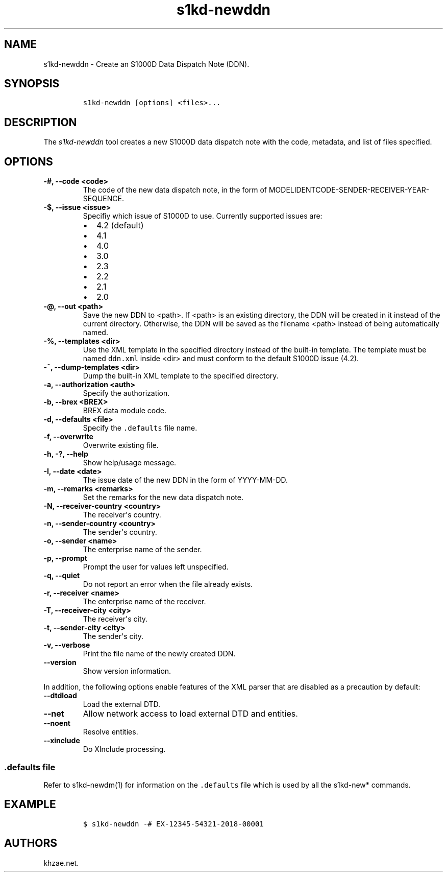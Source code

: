 .\" Automatically generated by Pandoc 2.3.1
.\"
.TH "s1kd\-newddn" "1" "2019\-05\-30" "" "s1kd\-tools"
.hy
.SH NAME
.PP
s1kd\-newddn \- Create an S1000D Data Dispatch Note (DDN).
.SH SYNOPSIS
.IP
.nf
\f[C]
s1kd\-newddn\ [options]\ <files>...
\f[]
.fi
.SH DESCRIPTION
.PP
The \f[I]s1kd\-newddn\f[] tool creates a new S1000D data dispatch note
with the code, metadata, and list of files specified.
.SH OPTIONS
.TP
.B \-#, \-\-code <code>
The code of the new data dispatch note, in the form of
MODELIDENTCODE\-SENDER\-RECEIVER\-YEAR\-SEQUENCE.
.RS
.RE
.TP
.B \-$, \-\-issue <issue>
Specifiy which issue of S1000D to use.
Currently supported issues are:
.RS
.IP \[bu] 2
4.2 (default)
.IP \[bu] 2
4.1
.IP \[bu] 2
4.0
.IP \[bu] 2
3.0
.IP \[bu] 2
2.3
.IP \[bu] 2
2.2
.IP \[bu] 2
2.1
.IP \[bu] 2
2.0
.RE
.TP
.B \-\@, \-\-out <path>
Save the new DDN to <path>.
If <path> is an existing directory, the DDN will be created in it
instead of the current directory.
Otherwise, the DDN will be saved as the filename <path> instead of being
automatically named.
.RS
.RE
.TP
.B \-%, \-\-templates <dir>
Use the XML template in the specified directory instead of the built\-in
template.
The template must be named \f[C]ddn.xml\f[] inside <dir> and must
conform to the default S1000D issue (4.2).
.RS
.RE
.TP
.B \-~, \-\-dump\-templates <dir>
Dump the built\-in XML template to the specified directory.
.RS
.RE
.TP
.B \-a, \-\-authorization <auth>
Specify the authorization.
.RS
.RE
.TP
.B \-b, \-\-brex <BREX>
BREX data module code.
.RS
.RE
.TP
.B \-d, \-\-defaults <file>
Specify the \f[C]\&.defaults\f[] file name.
.RS
.RE
.TP
.B \-f, \-\-overwrite
Overwrite existing file.
.RS
.RE
.TP
.B \-h, \-?, \-\-help
Show help/usage message.
.RS
.RE
.TP
.B \-I, \-\-date <date>
The issue date of the new DDN in the form of YYYY\-MM\-DD.
.RS
.RE
.TP
.B \-m, \-\-remarks <remarks>
Set the remarks for the new data dispatch note.
.RS
.RE
.TP
.B \-N, \-\-receiver\-country <country>
The receiver\[aq]s country.
.RS
.RE
.TP
.B \-n, \-\-sender\-country <country>
The sender\[aq]s country.
.RS
.RE
.TP
.B \-o, \-\-sender <name>
The enterprise name of the sender.
.RS
.RE
.TP
.B \-p, \-\-prompt
Prompt the user for values left unspecified.
.RS
.RE
.TP
.B \-q, \-\-quiet
Do not report an error when the file already exists.
.RS
.RE
.TP
.B \-r, \-\-receiver <name>
The enterprise name of the receiver.
.RS
.RE
.TP
.B \-T, \-\-receiver\-city <city>
The receiver\[aq]s city.
.RS
.RE
.TP
.B \-t, \-\-sender\-city <city>
The sender\[aq]s city.
.RS
.RE
.TP
.B \-v, \-\-verbose
Print the file name of the newly created DDN.
.RS
.RE
.TP
.B \-\-version
Show version information.
.RS
.RE
.PP
In addition, the following options enable features of the XML parser
that are disabled as a precaution by default:
.TP
.B \-\-dtdload
Load the external DTD.
.RS
.RE
.TP
.B \-\-net
Allow network access to load external DTD and entities.
.RS
.RE
.TP
.B \-\-noent
Resolve entities.
.RS
.RE
.TP
.B \-\-xinclude
Do XInclude processing.
.RS
.RE
.SS \f[C]\&.defaults\f[] file
.PP
Refer to s1kd\-newdm(1) for information on the \f[C]\&.defaults\f[] file
which is used by all the s1kd\-new* commands.
.SH EXAMPLE
.IP
.nf
\f[C]
$\ s1kd\-newddn\ \-#\ EX\-12345\-54321\-2018\-00001
\f[]
.fi
.SH AUTHORS
khzae.net.
